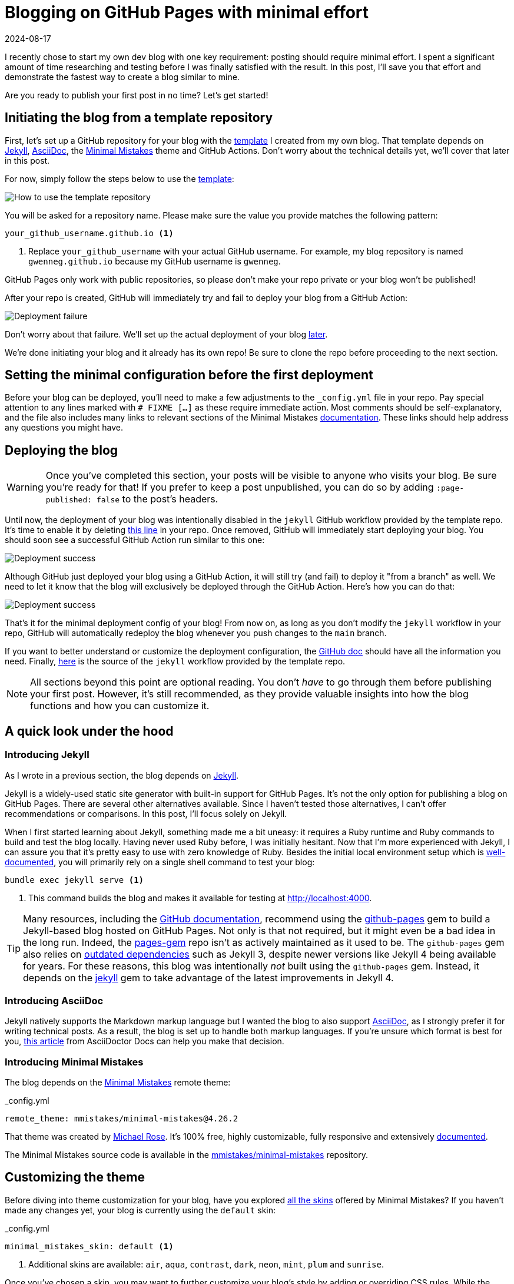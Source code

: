 = Blogging on GitHub Pages with minimal effort
:imagesdir: /assets/images/posts/blogging-with-minimal-effort
:page-excerpt: Thinking about starting a blog but worried it’s too complicated? This guide shows you how to launch a fully functional blog on GitHub Pages with minimal effort. No complicated steps, just straightforward advice to get your blog up and running quickly and easily.
:page-tags: [asciidoc, blogging, dependabot, giscus, github actions, github pages, jekyll, minimal mistakes, syntax highlighting]
:revdate: 2024-08-17

I recently chose to start my own dev blog with one key requirement: posting should require minimal effort.
I spent a significant amount of time researching and testing before I was finally satisfied with the result.
In this post, I'll save you that effort and demonstrate the fastest way to create a blog similar to mine.

Are you ready to publish your first post in no time?
Let's get started!

== Initiating the blog from a template repository

First, let's set up a GitHub repository for your blog with the https://github.com/gwenneg/blog-jekyll-asciidoc-template[template^] I created from my own blog.
That template depends on https://jekyllrb.com[Jekyll^], https://asciidoc.org[AsciiDoc^], the https://mmistakes.github.io/minimal-mistakes[Minimal Mistakes^] theme and GitHub Actions.
Don't worry about the technical details yet, we'll cover that later in this post.

For now, simply follow the steps below to use the https://github.com/gwenneg/blog-jekyll-asciidoc-template[template^]:

image:use-template.png[How to use the template repository]

You will be asked for a repository name.
Please make sure the value you provide matches the following pattern:

[source]
----
your_github_username.github.io <1>
----
<1> Replace `your_github_username` with your actual GitHub username.
For example, my blog repository is named `gwenneg.github.io` because my GitHub username is `gwenneg`.

GitHub Pages only work with public repositories, so please don't make your repo private or your blog won't be published!

After your repo is created, GitHub will immediately try and fail to deploy your blog from a GitHub Action:

image:deployment-failure.png[Deployment failure]

Don't worry about that failure.
We'll set up the actual deployment of your blog <<deploying,later>>.

We're done initiating your blog and it already has its own repo!
Be sure to clone the repo before proceeding to the next section.

== Setting the minimal configuration before the first deployment

Before your blog can be deployed, you’ll need to make a few adjustments to the `_config.yml` file in your repo.
Pay special attention to any lines marked with `# FIXME [...]` as these require immediate action.
Most comments should be self-explanatory, and the file also includes many links to relevant sections of the Minimal Mistakes https://mmistakes.github.io/minimal-mistakes/docs/quick-start-guide/[documentation^].
These links should help address any questions you might have.

== [[deploying]] Deploying the blog

[WARNING]
====
Once you’ve completed this section, your posts will be visible to anyone who visits your blog.
Be sure you're ready for that!
If you prefer to keep a post unpublished, you can do so by adding `:page-published: false` to the post’s headers.
====

Until now, the deployment of your blog was intentionally disabled in the `jekyll` GitHub workflow provided by the template repo.
It's time to enable it by deleting https://github.com/gwenneg/blog-jekyll-asciidoc-template/blob/8d07da46301b34c822500cdeeed70e6046894a7c/.github/workflows/jekyll.yml#L57[this line^] in your repo.
Once removed, GitHub will immediately start deploying your blog.
You should soon see a successful GitHub Action run similar to this one:

image:deployment-success.png[Deployment success]

Although GitHub just deployed your blog using a GitHub Action, it will still try (and fail) to deploy it "from a branch" as well.
We need to let it know that the blog will exclusively be deployed through the GitHub Action.
Here's how you can do that:

image:deployment-source.png[Deployment success]

That's it for the minimal deployment config of your blog!
From now on, as long as you don't modify the `jekyll` workflow in your repo, GitHub will automatically redeploy the blog whenever you push changes to the `main` branch.

If you want to better understand or customize the deployment configuration, the https://docs.github.com/en/pages/getting-started-with-github-pages/configuring-a-publishing-source-for-your-github-pages-site[GitHub doc^] should have all the information you need.
Finally, https://github.com/actions/starter-workflows/blob/main/pages/jekyll.yml[here^] is the source of the `jekyll` workflow provided by the template repo.

[NOTE]
====
All sections beyond this point are optional reading.
You don't _have_ to go through them before publishing your first post.
However, it’s still recommended, as they provide valuable insights into how the blog functions and how you can customize it.
====

== A quick look under the hood

=== Introducing Jekyll

As I wrote in a previous section, the blog depends on https://jekyllrb.com[Jekyll^].

Jekyll is a widely-used static site generator with built-in support for GitHub Pages.
It's not the only option for publishing a blog on GitHub Pages.
There are several other alternatives available.
Since I haven't tested those alternatives, I can't offer recommendations or comparisons.
In this post, I'll focus solely on Jekyll.

When I first started learning about Jekyll, something made me a bit uneasy: it requires a Ruby runtime and Ruby commands to build and test the blog locally.
Having never used Ruby before, I was initially hesitant.
Now that I'm more experienced with Jekyll, I can assure you that it's pretty easy to use with zero knowledge of Ruby.
Besides the initial local environment setup which is https://jekyllrb.com/docs[well-documented^], you will primarily rely on a single shell command to test your blog:

[source, shell]
----
bundle exec jekyll serve <1>
----
<1> This command builds the blog and makes it available for testing at http://localhost:4000.

[TIP]
====
Many resources, including the https://docs.github.com/en/pages/setting-up-a-github-pages-site-with-jekyll/creating-a-github-pages-site-with-jekyll[GitHub documentation^], recommend using the https://rubygems.org/gems/github-pages[github-pages^] gem to build a Jekyll-based blog hosted on GitHub Pages.
Not only is that not required, but it might even be a bad idea in the long run.
Indeed, the https://github.com/github/pages-gem[pages-gem^] repo isn't as actively maintained as it used to be.
The `github-pages` gem also relies on https://pages.github.com/versions[outdated dependencies^] such as Jekyll 3, despite newer versions like Jekyll 4 being available for years.
For these reasons, this blog was intentionally _not_ built using the `github-pages` gem.
Instead, it depends on the https://rubygems.org/gems/jekyll[jekyll^] gem to take advantage of the latest improvements in Jekyll 4.
====

=== Introducing AsciiDoc

Jekyll natively supports the Markdown markup language but I wanted the blog to also support https://asciidoc.org[AsciiDoc^], as I strongly prefer it for writing technical posts.
As a result, the blog is set up to handle both markup languages.
If you’re unsure which format is best for you, https://docs.asciidoctor.org/asciidoc/latest/asciidoc-vs-markdown[this article^] from AsciiDoctor Docs can help you make that decision.

=== Introducing Minimal Mistakes

The blog depends on the https://mmistakes.github.io/minimal-mistakes[Minimal Mistakes^] remote theme:

[source, yaml, title=_config.yml]
----
remote_theme: mmistakes/minimal-mistakes@4.26.2
----

That theme was created by https://github.com/mmistakes[Michael Rose^].
It's 100% free, highly customizable, fully responsive and extensively https://mmistakes.github.io/minimal-mistakes/docs/quick-start-guide[documented^].

The Minimal Mistakes source code is available in the https://github.com/mmistakes/minimal-mistakes[mmistakes/minimal-mistakes^] repository.

== Customizing the theme

Before diving into theme customization for your blog, have you explored https://mmistakes.github.io/minimal-mistakes/docs/configuration/#skin[all the skins^] offered by Minimal Mistakes?
If you haven’t made any changes yet, your blog is currently using the `default` skin:

[source, yaml, title=_config.yml]
----
minimal_mistakes_skin: default <1>
----
<1> Additional skins are available: `air`, `aqua`, `contrast`, `dark`, `neon`, `mint`, `plum` and `sunrise`.

Once you've chosen a skin, you may want to further customize your blog's style by adding or overriding CSS rules.
While the Minimal Mistakes documentation https://mmistakes.github.io/minimal-mistakes/docs/stylesheets[covers this^] thoroughly, I opted for a different approach.
It may not be as polished as the recommended method, but requires significantly less effort when only minimal changes are needed.

Minimal Mistakes provides an empty https://github.com/mmistakes/minimal-mistakes/blob/master/_includes/head/custom.html[_includes/head/custom.html^] file that you can use to customize the HTML content within your blog’s `head` tag.
That's how I introduced my own CSS rules:


[source, html, title=/_includes/head/custom.html]
----
<link rel="stylesheet" href="/assets/css/rouge/base16.monokai.dark.css">
<link rel="stylesheet" href="/assets/css/custom.css"> <1>
----
<1> This file contains all custom CSS rules applied on top of the Minimal Mistakes skin.

You might also consider https://mmistakes.github.io/minimal-mistakes/docs/overriding-theme-defaults[customizing the layouts^] offered by Minimal Mistakes.
However, that requires more effort than I aimed for with this blog, so what you’re reading now uses the default layouts with no custom changes.

== [[comments]] Enabling comments in your posts

Comments are not enabled in your blog posts yet.
To enable them, you'll need to update the `_config.yml` file in your repo:

[source, yaml, title=_config.yml]
----
defaults:
  - scope:
      path: ""
      type: posts
    values:
      comments: false <1>
----
<1> Set this value to `true` to enable comments in all posts.

You will also need to select and configure a https://mmistakes.github.io/minimal-mistakes/docs/configuration/#comments[comment provider^] supported by the Minimal Mistakes theme.
I chose Giscus which relies on GitHub Discussions to manage comments.
It's open source, free and highly customizable.
If you plan on using that provider, I recommend reviewing https://mmistakes.github.io/minimal-mistakes/docs/configuration/#giscus-comments[this documentation^] from Minimal Mistakes first.

[NOTE]
====
The https://giscus.app[giscus.app^] site suggests adding a `<script>` tag where the comments should appear.
That is not required when using Minimal Mistakes.
You don't need to change any layouts from the theme to enable the comments.
====

Here's how your `_config.yml` file should look like after adding the config values provided by https://giscus.app[giscus.app^]:

[source, yaml, title=_config.yml from gwenneg.github.io]
----
comments:
  giscus:
    category_name: Blog posts <1>
    category_id: DIC_kwDOL32gyc4ChLma <2>
    discussion_term: "og:title" <3>
    reactions_enabled: "1" <4>
    repo_id: R_kgDOL32gyQ <5>
    theme: light <6>
  provider: giscus
----
<1> You don't _have_ to use one of the default discussion categories provided by GitHub.
This one is a custom category.
<2> Replace this with the value provided by https://giscus.app[giscus.app^].
<3> This determines the title of each discussion in GitHub Discussions.
<4> This allows users to react with emojis in addition to posting comments.
<5> Replace this with the value provided by https://giscus.app[giscus.app^].
<6> A preview of each theme is available in https://giscus.app[giscus.app^].

That's all you need to do to enable comments in your posts.

== Improving the readability of your posts

=== Making important information stand out with admonitions

https://docs.asciidoctor.org/asciidoc/latest/blocks/admonitions[Admonitions^] from AsciiDoc are an excellent way to make important information stand out in your posts:

[TIP]
====
This is a `TIP` admonition.
====

Here is the AsciiDoc syntax behind it:

[source, asciidoc]
----
[TIP] <1>
====
This is a `TIP` admonition.
====
----
<1> Additional admonition types are supported: `NOTE`, `WARNING`, `IMPORTANT` and `CAUTION`.

[NOTE]
====
Did you notice the `Copy to clipboard` button in the top-right corner of all code blocks?
That feature is provided by the blog theme, https://mmistakes.github.io/minimal-mistakes/docs/configuration/#code-block-copy-button[Minimal Mistakes^].
====

All admonitions in your blog rely on icons from Font Awesome.
You can customize both the icon and its color for each admonition type in the `assets/css/custom.css` file:

[source, css, title=assets/css/custom.css]
----
.admonitionblock .icon-tip::before {
    color: #f6cc40;
    content: "\f0eb"; <1>
}
----
<1> This determines which icon from Font Awesome is used.

=== Commenting code blocks with callouts

https://docs.asciidoctor.org/asciidoc/latest/verbatim/callouts/[Callouts^] from AsciiDoc can be used to provide additional information about a specific line of code:

[source, java]
----
import java.util.Random; // <1>

public class NotSoRandom {
    public void run() {
        Random random = new Random(-6732303926L);
        for (int i = 0; i < 10; i++)
            System.out.println(random.nextInt(10)); // <2>
        }
    }
}
----
<1> Don't do this at home!
You should always use https://docs.oracle.com/en/java/javase/21/docs/api/java.base/java/security/SecureRandom.html[java.security.SecureRandom^] when you need a truly random number in Java.
<2> Can you guess what will be printed?

Here is the AsciiDoc syntax behind that code block:

[source, asciidoc]
....
[source, java]
----
import java.util.Random; // \<1>

public class NotSoRandom {
    public void run() {
        Random random = new Random(-6732303926L);
        for (int i = 0; i < 10; i++)
            System.out.println(random.nextInt(10)); // \<2>
        }
    }
}
----
<1> Don't do this at home!
You should always use https://docs.oracle.com/en/java/javase/21/docs/api/java.base/java/security/SecureRandom.html[java.security.SecureRandom^] when you need a truly random number in Java.
<2> Can you guess what will be printed?
....

=== Changing the syntax highlighting theme in code blocks

Code blocks from your blog are highlighted with https://docs.asciidoctor.org/asciidoctor/latest/syntax-highlighting/rouge[Rouge^], a build-time syntax highlighter written in Ruby which supports over https://rouge-ruby.github.io/docs/file.Languages.html[200 languages^].

The blog depends on https://spsarolkar.github.io/rouge-theme-preview[one of the many themes^] available in Rouge:

[source, html, title=_includes/head/custom.html]
----
<link rel="stylesheet" href="/assets/css/rouge/base16.monokai.dark.css"> <1>
<link rel="stylesheet" href="/assets/css/custom.css">
----
<1> This is how the `base16.monokai.dark` theme from Rouge is applied to the blog.

To change the theme, you will need to use a different CSS file from Rouge.
While the CSS files can be downloaded from third-party sources, there is a way to generate them directly from the command line:

[source, shell]
----
gem install rouge <1>
rougify help style <2>
rougify style thankful_eyes > thankful_eyes.css <3>
----
<1> This installs the https://rubygems.org/gems/rouge[rouge^] gem on your machine.
<2> This lists all themes available in Rouge.
<3> This generates the CSS file for the `thankful_eyes` theme and saves the output as `thankful_eyes.css`.

== Updating dependencies automatically with Dependabot

Keeping dependencies up to date is important for addressing security vulnerabilities, fixing bugs, and taking advantage of enhancements or new features.
Although this process can be time-consuming, your repository already benefits from some automation through GitHub’s https://docs.github.com/en/code-security/dependabot/dependabot-version-updates/about-dependabot-version-updates[Dependabot^].
When a new version of a blog dependency becomes available, Dependabot will automatically create a pull request similar to https://github.com/gwenneg/gwenneg.github.io/pull/22[gwenneg.github.io#22^].
All you will need to do is test the PR and then merge it.

Here's how Dependabot is configured in your repo:

[source, yaml, title=.github/dependabot.yml]
----
version: 2
updates:
  - package-ecosystem: "bundler" <1>
    directory: "/"
    schedule:
      interval: "weekly" <2>
  - package-ecosystem: "github-actions" <3>
    directory: "/"
    schedule:
      interval: "weekly"
----
<1> This will automatically update the Ruby gems the blog depends on.
<2> Dependabot will check for newer versions on Monday each week.
https://docs.github.com/en/code-security/dependabot/dependabot-version-updates/configuration-options-for-the-dependabot.yml-file#scheduleinterval[Additional intervals^] are available.
<3> This will automatically update the GitHub Actions from the blog repo.

== Conclusion

Setting up a blog on GitHub Pages doesn’t have to be a daunting task.
With the right tools, templates, and a bit of guidance, you can have your blog up and running with minimal effort.
By leveraging the built-in features of Jekyll and the Minimal Mistakes theme, you can focus on what truly matters - creating content - without getting lost in the technical details.

Whether you’re new to blogging or just looking for a simpler way to manage your site, I hope this guide has shown you that it’s easier than you think to get started.

Now, all that’s left is to share your thoughts with the world. Happy blogging!
